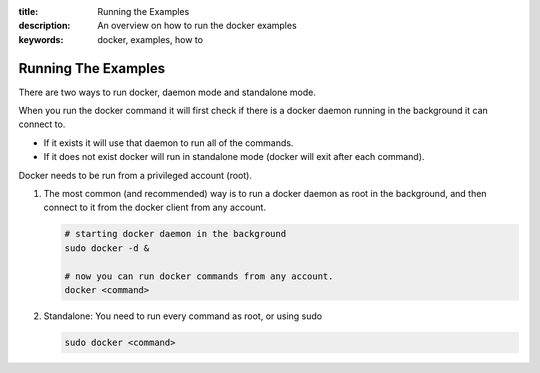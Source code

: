 :title: Running the Examples
:description: An overview on how to run the docker examples
:keywords: docker, examples, how to

.. _running_examples:

Running The Examples
--------------------

There are two ways to run docker, daemon mode and standalone mode.

When you run the docker command it will first check if there is a docker daemon running in the background it can connect to.

* If it exists it will use that daemon to run all of the commands.
* If it does not exist docker will run in standalone mode (docker will exit after each command).

Docker needs to be run from a privileged account (root).

1. The most common (and recommended) way is to run a docker daemon as root in the background, and then connect to it from the docker client from any account.

   .. code-block:: bash

      # starting docker daemon in the background
      sudo docker -d &

      # now you can run docker commands from any account.
      docker <command>

2. Standalone: You need to run every command as root, or using sudo

   .. code-block:: bash

       sudo docker <command>
